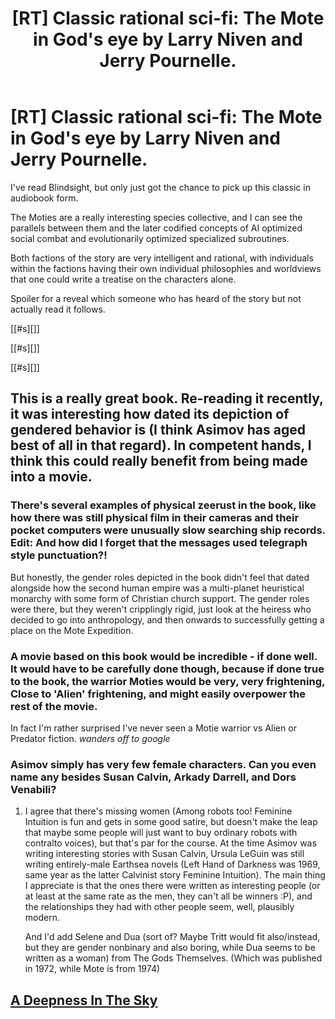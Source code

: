 #+TITLE: [RT] Classic rational sci-fi: The Mote in God's eye by Larry Niven and Jerry Pournelle.

* [RT] Classic rational sci-fi: The Mote in God's eye by Larry Niven and Jerry Pournelle.
:PROPERTIES:
:Author: Prezombie
:Score: 17
:DateUnix: 1428004642.0
:DateShort: 2015-Apr-03
:END:
I've read Blindsight, but only just got the chance to pick up this classic in audiobook form.

The Moties are a really interesting species collective, and I can see the parallels between them and the later codified concepts of AI optimized social combat and evolutionarily optimized specialized subroutines.

Both factions of the story are very intelligent and rational, with individuals within the factions having their own individual philosophies and worldviews that one could write a treatise on the characters alone.

Spoiler for a reveal which someone who has heard of the story but not actually read it follows.

[[#s][]]

[[#s][]]

[[#s][]]


** This is a really great book. Re-reading it recently, it was interesting how dated its depiction of gendered behavior is (I think Asimov has aged best of all in that regard). In competent hands, I think this could really benefit from being made into a movie.
:PROPERTIES:
:Author: Charlie___
:Score: 3
:DateUnix: 1428024792.0
:DateShort: 2015-Apr-03
:END:

*** There's several examples of physical zeerust in the book, like how there was still physical film in their cameras and their pocket computers were unusually slow searching ship records. Edit: And how did I forget that the messages used telegraph style punctuation?!

But honestly, the gender roles depicted in the book didn't feel that dated alongside how the second human empire was a multi-planet heuristical monarchy with some form of Christian church support. The gender roles were there, but they weren't cripplingly rigid, just look at the heiress who decided to go into anthropology, and then onwards to successfully getting a place on the Mote Expedition.
:PROPERTIES:
:Author: Prezombie
:Score: 3
:DateUnix: 1428025753.0
:DateShort: 2015-Apr-03
:END:


*** A movie based on this book would be incredible - if done well. It would have to be carefully done though, because if done true to the book, the warrior Moties would be very, very frightening, Close to 'Alien' frightening, and might easily overpower the rest of the movie.

In fact I'm rather surprised I've never seen a Motie warrior vs Alien or Predator fiction. /wanders off to google/
:PROPERTIES:
:Author: Farmerbob1
:Score: 3
:DateUnix: 1428034145.0
:DateShort: 2015-Apr-03
:END:


*** Asimov simply has very few female characters. Can you even name any besides Susan Calvin, Arkady Darrell, and Dors Venabili?
:PROPERTIES:
:Author: STL
:Score: 1
:DateUnix: 1428041175.0
:DateShort: 2015-Apr-03
:END:

**** I agree that there's missing women (Among robots too! Feminine Intuition is fun and gets in some good satire, but doesn't make the leap that maybe some people will just want to buy ordinary robots with contralto voices), but that's par for the course. At the time Asimov was writing interesting stories with Susan Calvin, Ursula LeGuin was still writing entirely-male Earthsea novels (Left Hand of Darkness was 1969, same year as the latter Calvinist story Feminine Intuition). The main thing I appreciate is that the ones there were written as interesting people (or at least at the same rate as the men, they can't all be winners :P), and the relationships they had with other people seem, well, plausibly modern.

And I'd add Selene and Dua (sort of? Maybe Tritt would fit also/instead, but they are gender nonbinary and also boring, while Dua seems to be written as a woman) from The Gods Themselves. (Which was published in 1972, while Mote is from 1974)
:PROPERTIES:
:Author: Charlie___
:Score: 1
:DateUnix: 1428072359.0
:DateShort: 2015-Apr-03
:END:


** [[#s][A Deepness In The Sky]]
:PROPERTIES:
:Author: STL
:Score: 2
:DateUnix: 1428040862.0
:DateShort: 2015-Apr-03
:END:
